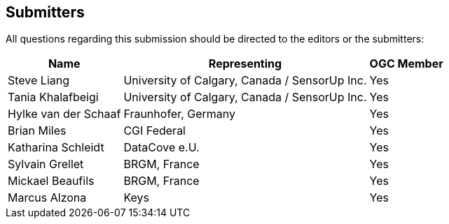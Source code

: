 [preface]
[[submitters]]
== Submitters

All questions regarding this submission should be directed to the editors or the submitters:

[%autowidth,cols="3*"]
|===
|Name |Representing |OGC Member

|Steve Liang
|University of Calgary, Canada / SensorUp Inc.
|Yes

|Tania Khalafbeigi
|University of Calgary, Canada / SensorUp Inc.
|Yes

|Hylke van der Schaaf
|Fraunhofer, Germany
|Yes

|Brian Miles
|CGI Federal
|Yes

|Katharina Schleidt
|DataCove e.U.
|Yes

|Sylvain Grellet
|BRGM, France
|Yes

|Mickael Beaufils
|BRGM, France
|Yes

|Marcus Alzona
|Keys
|Yes
|===
